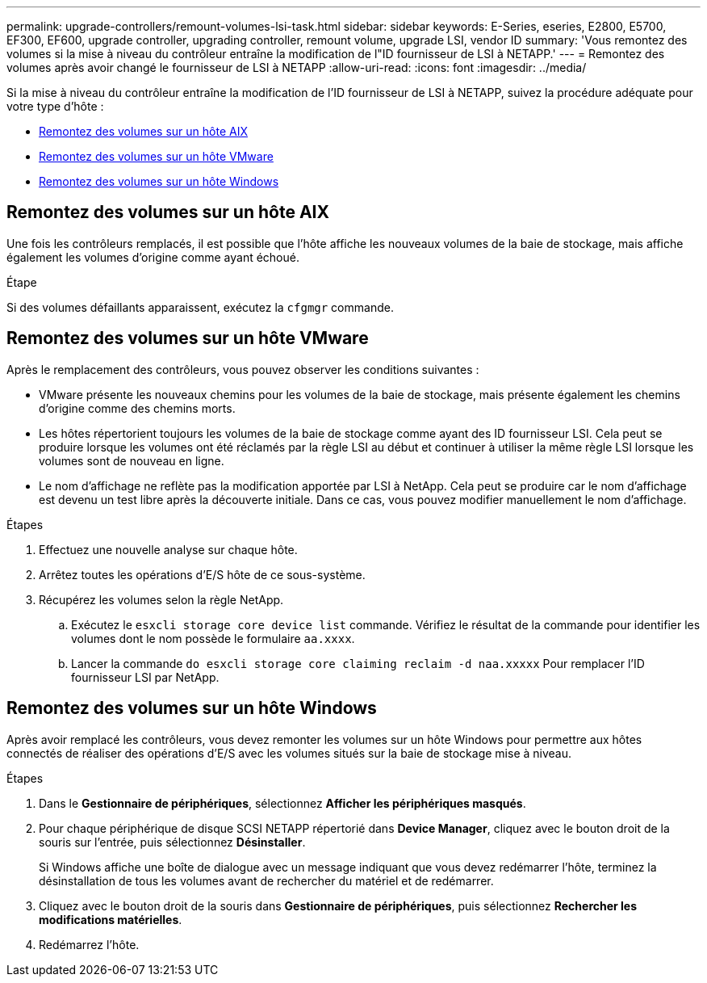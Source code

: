 ---
permalink: upgrade-controllers/remount-volumes-lsi-task.html 
sidebar: sidebar 
keywords: E-Series, eseries, E2800, E5700, EF300, EF600, upgrade controller, upgrading controller, remount volume, upgrade LSI, vendor ID 
summary: 'Vous remontez des volumes si la mise à niveau du contrôleur entraîne la modification de l"ID fournisseur de LSI à NETAPP.' 
---
= Remontez des volumes après avoir changé le fournisseur de LSI à NETAPP
:allow-uri-read: 
:icons: font
:imagesdir: ../media/


[role="lead"]
Si la mise à niveau du contrôleur entraîne la modification de l'ID fournisseur de LSI à NETAPP, suivez la procédure adéquate pour votre type d'hôte :

* <<Remontez des volumes sur un hôte AIX>>
* <<Remontez des volumes sur un hôte VMware>>
* <<Remontez des volumes sur un hôte Windows>>




== Remontez des volumes sur un hôte AIX

Une fois les contrôleurs remplacés, il est possible que l'hôte affiche les nouveaux volumes de la baie de stockage, mais affiche également les volumes d'origine comme ayant échoué.

.Étape
Si des volumes défaillants apparaissent, exécutez la `cfgmgr` commande.



== Remontez des volumes sur un hôte VMware

Après le remplacement des contrôleurs, vous pouvez observer les conditions suivantes :

* VMware présente les nouveaux chemins pour les volumes de la baie de stockage, mais présente également les chemins d'origine comme des chemins morts.
* Les hôtes répertorient toujours les volumes de la baie de stockage comme ayant des ID fournisseur LSI. Cela peut se produire lorsque les volumes ont été réclamés par la règle LSI au début et continuer à utiliser la même règle LSI lorsque les volumes sont de nouveau en ligne.
* Le nom d'affichage ne reflète pas la modification apportée par LSI à NetApp. Cela peut se produire car le nom d'affichage est devenu un test libre après la découverte initiale. Dans ce cas, vous pouvez modifier manuellement le nom d'affichage.


.Étapes
. Effectuez une nouvelle analyse sur chaque hôte.
. Arrêtez toutes les opérations d'E/S hôte de ce sous-système.
. Récupérez les volumes selon la règle NetApp.
+
.. Exécutez le `esxcli storage core device list` commande. Vérifiez le résultat de la commande pour identifier les volumes dont le nom possède le formulaire `aa.xxxx`.
.. Lancer la commande `do esxcli storage core claiming reclaim -d naa.xxxxx` Pour remplacer l'ID fournisseur LSI par NetApp.






== Remontez des volumes sur un hôte Windows

Après avoir remplacé les contrôleurs, vous devez remonter les volumes sur un hôte Windows pour permettre aux hôtes connectés de réaliser des opérations d'E/S avec les volumes situés sur la baie de stockage mise à niveau.

.Étapes
. Dans le *Gestionnaire de périphériques*, sélectionnez *Afficher les périphériques masqués*.
. Pour chaque périphérique de disque SCSI NETAPP répertorié dans *Device Manager*, cliquez avec le bouton droit de la souris sur l'entrée, puis sélectionnez *Désinstaller*.
+
Si Windows affiche une boîte de dialogue avec un message indiquant que vous devez redémarrer l'hôte, terminez la désinstallation de tous les volumes avant de rechercher du matériel et de redémarrer.

. Cliquez avec le bouton droit de la souris dans *Gestionnaire de périphériques*, puis sélectionnez *Rechercher les modifications matérielles*.
. Redémarrez l'hôte.

